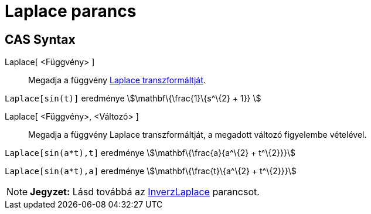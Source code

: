 = Laplace parancs
:page-en: commands/Laplace
ifdef::env-github[:imagesdir: /hu/modules/ROOT/assets/images]

== CAS Syntax

Laplace[ <Függvény> ]::
  Megadja a függvény https://hu.wikipedia.org/wiki/Laplace-transzformáció[Laplace transzformáltját].

[EXAMPLE]
====

`++ Laplace[sin(t)]++` eredménye stem:[\mathbf\{\frac{1}\{s^\{2} + 1}} ]

====

Laplace[ <Függvény>, <Változó> ]::
  Megadja a függvény Laplace transzformáltját, a megadott változó figyelembe vételével.

[EXAMPLE]
====

`++Laplace[sin(a*t),t]++` eredménye stem:[\mathbf\{\frac{a}{a^\{2} + t^\{2}}}]

`++Laplace[sin(a*t),a]++` eredménye stem:[\mathbf\{\frac{t}\{a^\{2} + t^\{2}}}]

====

[NOTE]
====

*Jegyzet:* Lásd továbbá az xref:/commands/InverzLaplace.adoc[InverzLaplace] parancsot.

====
